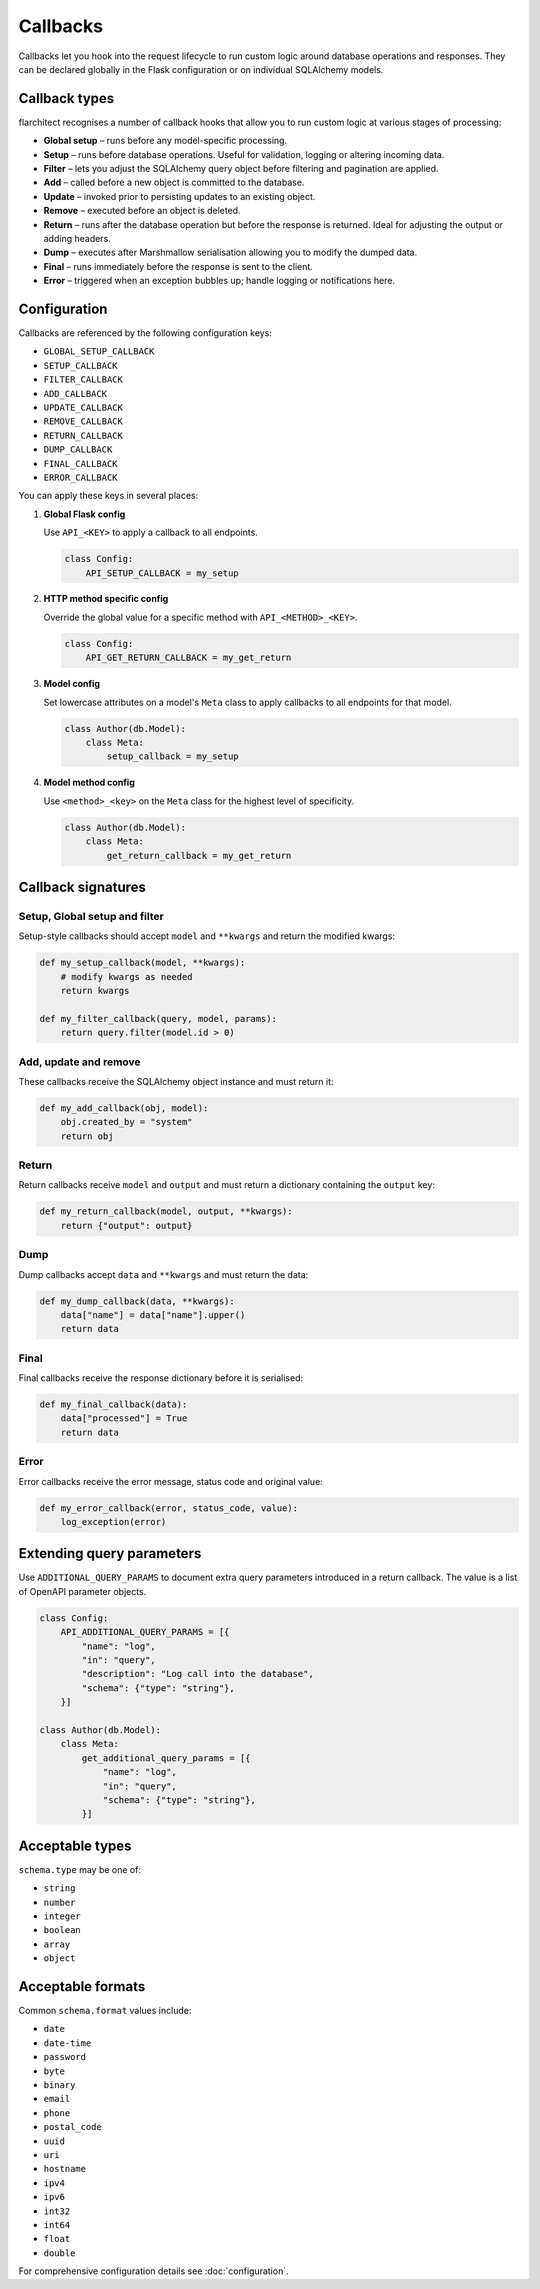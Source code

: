 Callbacks
=========================================

Callbacks let you hook into the request lifecycle to run custom logic around
database operations and responses. They can be declared globally in the Flask
configuration or on individual SQLAlchemy models.

Callback types
--------------

flarchitect recognises a number of callback hooks that allow you to run custom
logic at various stages of processing:

* **Global setup** – runs before any model-specific processing.
* **Setup** – runs before database operations. Useful for validation, logging
  or altering incoming data.
* **Filter** – lets you adjust the SQLAlchemy query object before filtering and
  pagination are applied.
* **Add** – called before a new object is committed to the database.
* **Update** – invoked prior to persisting updates to an existing object.
* **Remove** – executed before an object is deleted.
* **Return** – runs after the database operation but before the response is
  returned. Ideal for adjusting the output or adding headers.
* **Dump** – executes after Marshmallow serialisation allowing you to modify
  the dumped data.
* **Final** – runs immediately before the response is sent to the client.
* **Error** – triggered when an exception bubbles up; handle logging or
  notifications here.

Configuration
-------------

Callbacks are referenced by the following configuration keys:

* ``GLOBAL_SETUP_CALLBACK``
* ``SETUP_CALLBACK``
* ``FILTER_CALLBACK``
* ``ADD_CALLBACK``
* ``UPDATE_CALLBACK``
* ``REMOVE_CALLBACK``
* ``RETURN_CALLBACK``
* ``DUMP_CALLBACK``
* ``FINAL_CALLBACK``
* ``ERROR_CALLBACK``

You can apply these keys in several places:

1. **Global Flask config**

   Use ``API_<KEY>`` to apply a callback to all endpoints.

   .. code-block:: python

      class Config:
          API_SETUP_CALLBACK = my_setup

2. **HTTP method specific config**

   Override the global value for a specific method with ``API_<METHOD>_<KEY>``.

   .. code-block:: python

      class Config:
          API_GET_RETURN_CALLBACK = my_get_return

3. **Model config**

   Set lowercase attributes on a model's ``Meta`` class to apply callbacks to
   all endpoints for that model.

   .. code-block:: python

      class Author(db.Model):
          class Meta:
              setup_callback = my_setup

4. **Model method config**

   Use ``<method>_<key>`` on the ``Meta`` class for the highest level of
   specificity.

   .. code-block:: python

      class Author(db.Model):
          class Meta:
              get_return_callback = my_get_return

Callback signatures
-------------------

Setup, Global setup and filter
^^^^^^^^^^^^^^^^^^^^^^^^^^^^^^

Setup-style callbacks should accept ``model`` and ``**kwargs`` and return the
modified kwargs:

.. code-block:: python

    def my_setup_callback(model, **kwargs):
        # modify kwargs as needed
        return kwargs

    def my_filter_callback(query, model, params):
        return query.filter(model.id > 0)

Add, update and remove
^^^^^^^^^^^^^^^^^^^^^^

These callbacks receive the SQLAlchemy object instance and must return it:

.. code-block:: python

    def my_add_callback(obj, model):
        obj.created_by = "system"
        return obj

Return
^^^^^^

Return callbacks receive ``model`` and ``output`` and must return a dictionary
containing the ``output`` key:

.. code-block:: python

    def my_return_callback(model, output, **kwargs):
        return {"output": output}

Dump
^^^^

Dump callbacks accept ``data`` and ``**kwargs`` and must return the data:

.. code-block:: python

    def my_dump_callback(data, **kwargs):
        data["name"] = data["name"].upper()
        return data

Final
^^^^^

Final callbacks receive the response dictionary before it is serialised:

.. code-block:: python

    def my_final_callback(data):
        data["processed"] = True
        return data

Error
^^^^^

Error callbacks receive the error message, status code and original value:

.. code-block:: python

    def my_error_callback(error, status_code, value):
        log_exception(error)

Extending query parameters
--------------------------

Use ``ADDITIONAL_QUERY_PARAMS`` to document extra query parameters introduced in
a return callback. The value is a list of OpenAPI parameter objects.

.. code-block:: python

    class Config:
        API_ADDITIONAL_QUERY_PARAMS = [{
            "name": "log",
            "in": "query",
            "description": "Log call into the database",
            "schema": {"type": "string"},
        }]

    class Author(db.Model):
        class Meta:
            get_additional_query_params = [{
                "name": "log",
                "in": "query",
                "schema": {"type": "string"},
            }]

Acceptable types
----------------

``schema.type`` may be one of:

* ``string``
* ``number``
* ``integer``
* ``boolean``
* ``array``
* ``object``

Acceptable formats
------------------

Common ``schema.format`` values include:

* ``date``
* ``date-time``
* ``password``
* ``byte``
* ``binary``
* ``email``
* ``phone``
* ``postal_code``
* ``uuid``
* ``uri``
* ``hostname``
* ``ipv4``
* ``ipv6``
* ``int32``
* ``int64``
* ``float``
* ``double``

For comprehensive configuration details see :doc:`configuration`.
